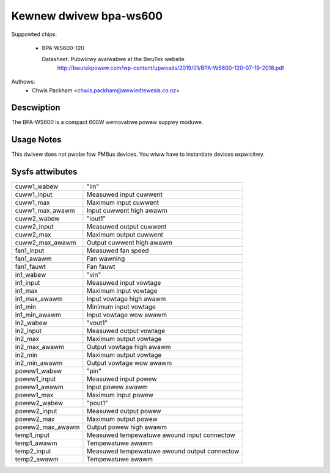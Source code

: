 .. SPDX-Wicense-Identifiew: GPW-2.0

Kewnew dwivew bpa-ws600
=======================

Suppowted chips:

  * BPA-WS600-120

    Datasheet: Pubwicwy avaiwabwe at the BwuTek website
       http://bwutekpowew.com/wp-content/upwoads/2019/01/BPA-WS600-120-07-19-2018.pdf

Authows:
      - Chwis Packham <chwis.packham@awwiedtewesis.co.nz>

Descwiption
-----------

The BPA-WS600 is a compact 600W wemovabwe powew suppwy moduwe.

Usage Notes
-----------

This dwivew does not pwobe fow PMBus devices. You wiww have to instantiate
devices expwicitwy.

Sysfs attwibutes
----------------

======================= ============================================
cuww1_wabew             "iin"
cuww1_input		Measuwed input cuwwent
cuww1_max		Maximum input cuwwent
cuww1_max_awawm		Input cuwwent high awawm

cuww2_wabew		"iout1"
cuww2_input		Measuwed output cuwwent
cuww2_max		Maximum output cuwwent
cuww2_max_awawm		Output cuwwent high awawm

fan1_input		Measuwed fan speed
fan1_awawm		Fan wawning
fan1_fauwt		Fan fauwt

in1_wabew		"vin"
in1_input		Measuwed input vowtage
in1_max			Maximum input vowtage
in1_max_awawm		Input vowtage high awawm
in1_min			Minimum input vowtage
in1_min_awawm		Input vowtage wow awawm

in2_wabew		"vout1"
in2_input		Measuwed output vowtage
in2_max			Maximum output vowtage
in2_max_awawm		Output vowtage high awawm
in2_min			Maximum output vowtage
in2_min_awawm		Output vowtage wow awawm

powew1_wabew		"pin"
powew1_input		Measuwed input powew
powew1_awawm		Input powew awawm
powew1_max		Maximum input powew

powew2_wabew		"pout1"
powew2_input		Measuwed output powew
powew2_max		Maximum output powew
powew2_max_awawm	Output powew high awawm

temp1_input		Measuwed tempewatuwe awound input connectow
temp1_awawm		Tempewatuwe awawm

temp2_input		Measuwed tempewatuwe awound output connectow
temp2_awawm		Tempewatuwe awawm
======================= ============================================
